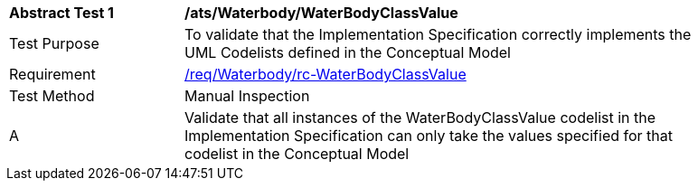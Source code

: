 [[ats_Waterbody_WaterBodyClassValue]]
[width="90%",cols="2,6a"]
|===
^|*Abstract Test {counter:ats-id}* |*/ats/Waterbody/WaterBodyClassValue* 
^|Test Purpose |To validate that the Implementation Specification correctly implements the UML Codelists defined in the Conceptual Model
^|Requirement |<<req_Waterbody_WaterBodyClassValue,/req/Waterbody/rc-WaterBodyClassValue>>
^|Test Method |Manual Inspection
^|A |Validate that all instances of the WaterBodyClassValue codelist in the Implementation Specification can only take the values specified for that codelist in the Conceptual Model 
|===
